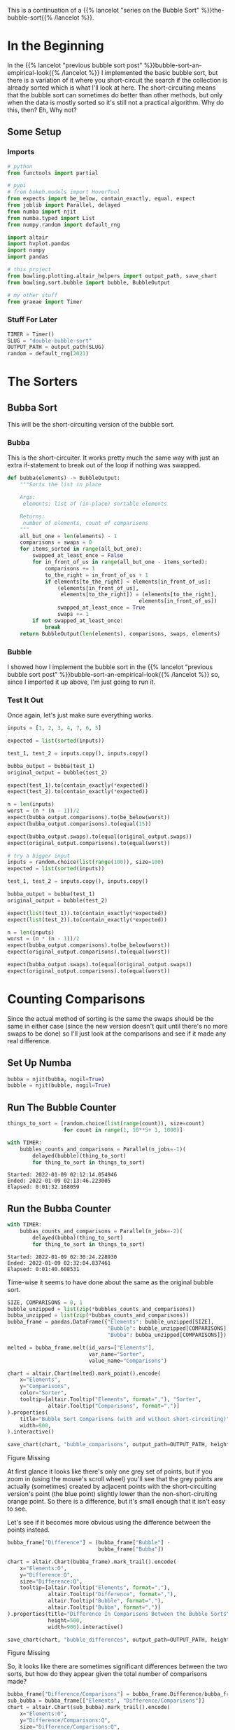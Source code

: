 #+BEGIN_COMMENT
.. title: Bubble-Sort Revisited
.. slug: double-bubble-sort
.. date: 2021-11-19 17:14:43 UTC-08:00
.. tags: brute-force,sorting,algorithms
.. category: Sorting
.. link: 
.. description: Another look at Bubble Sort.
.. type: text
#+END_COMMENT
#+OPTIONS: ^:{}
#+TOC: headlines 3
#+PROPERTY: header-args :session ~/.local/share/jupyter/runtime/kernel-764f7848-2911-4a33-a245-7b58dacdf497-ssh.json
#+BEGIN_SRC python :results none :exports none
%load_ext autoreload
%autoreload 2
#+END_SRC

This is a continuation of a {{% lancelot "series on the Bubble Sort" %}}the-bubble-sort{{% /lancelot %}}.
* In the Beginning
  In the {{% lancelot "previous bubble sort post" %}}bubble-sort-an-empirical-look{{% /lancelot %}} I implemented the basic bubble sort, but there is a variation of it where you short-circuit the search if the collection is already sorted which is what I'll look at here. The short-circuiting means that the bubble sort can sometimes do better than other methods, but only when the data is mostly sorted so it's still not a practical algorithm.
  Why do this, then? Eh,  Why not?
** Some Setup
*** Imports
#+begin_src python :results none
# python
from functools import partial

# pypi
# from bokeh.models import HoverTool
from expects import be_below, contain_exactly, equal, expect
from joblib import Parallel, delayed
from numba import njit
from numba.typed import List
from numpy.random import default_rng

import altair
import hvplot.pandas
import numpy
import pandas

# this project
from bowling.plotting.altair_helpers import output_path, save_chart
from bowling.sort.bubble import bubble, BubbleOutput

# my other stuff
from graeae import Timer
#+end_src

*** Stuff For Later
#+begin_src python :results none
TIMER = Timer()
SLUG = "double-bubble-sort"
OUTPUT_PATH = output_path(SLUG)
random = default_rng(2021)
#+end_src
* The Sorters
** Bubba Sort
   This will be the short-circuiting version of the bubble sort.

*** Bubba
    This is the short-circuiter. It works pretty much the same way with just an extra if-statement to break out of the loop if nothing was swapped.

#+begin_src python :results none
def bubba(elements) -> BubbleOutput:
    """Sorts the list in place

    Args:
     elements: list of (in-place) sortable elements

    Returns:
     number of elements, count of comparisons
    """
    all_but_one = len(elements) - 1
    comparisons = swaps = 0
    for items_sorted in range(all_but_one):
        swapped_at_least_once = False
        for in_front_of_us in range(all_but_one - items_sorted):
            comparisons += 1
            to_the_right = in_front_of_us + 1
            if elements[to_the_right] < elements[in_front_of_us]:
                (elements[in_front_of_us],
                 elements[to_the_right]) = (elements[to_the_right],
                                          elements[in_front_of_us])
                swapped_at_least_once = True
                swaps += 1
        if not swapped_at_least_once:
            break
    return BubbleOutput(len(elements), comparisons, swaps, elements)
#+end_src
*** Bubble
    I showed how I implement the bubble sort in the {{% lancelot "previous bubble sort post" %}}bubble-sort-an-empirical-look{{% /lancelot %}} so, since I imported it up above, I'm just going to run it.
*** Test It Out
    Once again, let's just make sure everything works.

#+begin_src python :results none
inputs = [1, 2, 3, 4, 7, 6, 5]

expected = list(sorted(inputs))

test_1, test_2 = inputs.copy(), inputs.copy()

bubba_output = bubba(test_1)
original_output = bubble(test_2)

expect(test_1).to(contain_exactly(*expected))
expect(test_2).to(contain_exactly(*expected))

n = len(inputs)
worst = (n * (n - 1))/2
expect(bubba_output.comparisons).to(be_below(worst))
expect(bubba_output.comparisons).to(equal(15))

expect(bubba_output.swaps).to(equal(original_output.swaps))
expect(original_output.comparisons).to(equal(worst))

# try a bigger input
inputs = random.choice(list(range(100)), size=100)
expected = list(sorted(inputs))

test_1, test_2 = inputs.copy(), inputs.copy()

bubba_output = bubba(test_1)
original_output = bubble(test_2)

expect(list(test_1)).to(contain_exactly(*expected))
expect(list(test_2)).to(contain_exactly(*expected))

n = len(inputs)
worst = (n * (n - 1))/2
expect(bubba_output.comparisons).to(be_below(worst))
expect(original_output.comparisons).to(equal(worst))

expect(bubba_output.swaps).to(equal(original_output.swaps))
expect(original_output.comparisons).to(equal(worst))
#+end_src

* Counting Comparisons

    Since the actual method of sorting is the same the swaps should be the same in either case (since the new version doesn't quit until there's no more swaps to be done) so I'll just look at the comparisons and see if it made any real difference.

** Set Up Numba

#+begin_src python :results none
bubba = njit(bubba, nogil=True)
bubble = njit(bubble, nogil=True)
#+end_src

** Run The Bubble Counter

#+begin_src python :results output :exports both
things_to_sort = [random.choice(list(range(count)), size=count)
                  for count in range(1, 10**5+ 1, 1000)]

with TIMER:
    bubbles_counts_and_comparisons = Parallel(n_jobs=-1)(
        delayed(bubble)(thing_to_sort)
        for thing_to_sort in things_to_sort)
#+end_src

#+RESULTS:
: Started: 2022-01-09 02:12:14.054946
: Ended: 2022-01-09 02:13:46.223005
: Elapsed: 0:01:32.168059

** Run the Bubba Counter
#+begin_src python :results output :exports both
with TIMER:
    bubbas_counts_and_comparisons = Parallel(n_jobs=-2)(
        delayed(bubba)(thing_to_sort)
        for thing_to_sort in things_to_sort)
#+end_src

#+RESULTS:
: Started: 2022-01-09 02:30:24.228930
: Ended: 2022-01-09 02:32:04.837461
: Elapsed: 0:01:40.608531

Time-wise it seems to have done about the same as the original bubble sort.


#+begin_src python :results none
SIZE, COMPARISONS = 0, 1
bubble_unzipped = list(zip(*bubbles_counts_and_comparisons))
bubba_unzipped = list(zip(*bubbas_counts_and_comparisons))
bubba_frame = pandas.DataFrame({"Elements": bubble_unzipped[SIZE],
                                "Bubble": bubble_unzipped[COMPARISONS],
                                "Bubba": bubba_unzipped[COMPARISONS]})

melted = bubba_frame.melt(id_vars=["Elements"],
                          var_name="Sorter",
                          value_name="Comparisons")
#+end_src

#+begin_src python :results output :exports both
chart = altair.Chart(melted).mark_point().encode(
    x="Elements",
    y="Comparisons",
    color="Sorter",
    tooltip=[altair.Tooltip("Elements", format=","), "Sorter",
             altair.Tooltip("Comparisons", format=",")]
).properties(
    title="Bubble Sort Comparisons (with and without short-circuiting)",
    width=900,
).interactive()

save_chart(chart, "bubble_comparisons", output_path=OUTPUT_PATH, height=400)
#+end_src


#+begin_export html
<object type="text/html" data="bubble_comparisons.html" style="width:100%" height=400>
  <p>Figure Missing</p>
</object>
#+end_export

At first glance it looks like there's only one grey set of points, but if you zoom in (using the mouse's scroll wheel) you'll see that the grey points are actually (sometimes) created by adjacent points with the short-circuiting version's point (the blue point) slightly lower than the non-short-ciruiting orange point. So there is a difference, but it's small enough that it isn't easy to see.

Let's see if it becomes more obvious using the difference between the points instead.
#+begin_src python :results none
bubba_frame["Difference"] = (bubba_frame["Bubble"] -
                             bubba_frame["Bubba"])
#+end_src

#+begin_src python :results output :exports both
chart = altair.Chart(bubba_frame).mark_trail().encode(
    x="Elements:O",
    y="Difference:Q",
    size="Difference:Q",
    tooltip=[altair.Tooltip("Elements", format=","),
             altair.Tooltip("Difference", format=","),
             altair.Tooltip("Bubble", format=","),
             altair.Tooltip("Bubba", format=",")]
).properties(title="Difference In Comparisons Between the Bubble Sorts",
             height=500,
             width=900).interactive()

save_chart(chart, "bubble_differences", output_path=OUTPUT_PATH, height=600)
#+end_src

#+begin_export html
<object type="text/html" data="bubble_differences.html" style="width:100%" height=600>
  <p>Figure Missing</p>
</object>
#+end_export

So, it looks like there are sometimes significant differences between the two sorts, but how do they appear given the total number of comparisons made?

#+begin_src python :results output :exports both
bubba_frame["Difference/Comparisons"] = bubba_frame.Difference/bubba_frame.Bubba
sub_bubba = bubba_frame[["Elements", "Difference/Comparisons"]]
chart = altair.Chart(sub_bubba).mark_trail().encode(
    x="Elements:O",
    y="Difference/Comparisons:Q",
    size="Difference/Comparisons:Q",
    tooltip=[altair.Tooltip("Elements", format=","),
             altair.Tooltip("Difference/Comparisons", format=".4f")]
).properties(title="Proportion of Difference Between the Bubble Sorts",
             height=500,
             width=900).interactive()

save_chart(chart, "bubble_difference_proportions", output_path=OUTPUT_PATH,
           height=600)
#+end_src

#+begin_export html
<object type="text/html" data="bubble_difference_proportions.html" style="width:100%" height=600>
  <p>Figure Missing</p>
</object>
#+end_export

It looks like as the amount of sorting that's needed goes up, the difference made by the short-circuiting becomes smaller in comparison to the total number of comparisons made, but even the biggest effect proportional to the amount of comparisons made by the short-circuiting sorter only comes to the difference being 0.2% of the total comparisons.

* The End, The End
  Well, I think I've beaten this dead horse enough for now. The overview for all the posts is {{% lancelot "here" %}}the-bubble-sort{{% /lancelot %}}, if you didn't get enough of it. Up next: {{% doc %}}selection-sort{{% /doc %}}.
